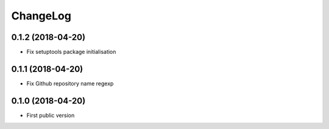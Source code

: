 ChangeLog
=========

0.1.2 (2018-04-20)
------------------

- Fix setuptools package initialisation


0.1.1 (2018-04-20)
------------------

- Fix Github repository name regexp


0.1.0 (2018-04-20)
------------------

- First public version
